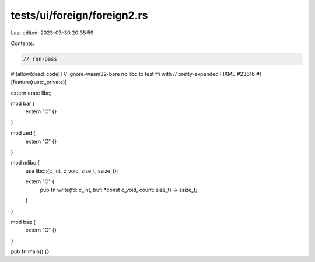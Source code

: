 tests/ui/foreign/foreign2.rs
============================

Last edited: 2023-03-30 20:35:59

Contents:

.. code-block:: rs

    // run-pass
#![allow(dead_code)]
// ignore-wasm32-bare no libc to test ffi with
// pretty-expanded FIXME #23616
#![feature(rustc_private)]

extern crate libc;

mod bar {
    extern "C" {}
}

mod zed {
    extern "C" {}
}

mod mlibc {
    use libc::{c_int, c_void, size_t, ssize_t};

    extern "C" {
        pub fn write(fd: c_int, buf: *const c_void, count: size_t) -> ssize_t;
    }
}

mod baz {
    extern "C" {}
}

pub fn main() {}


